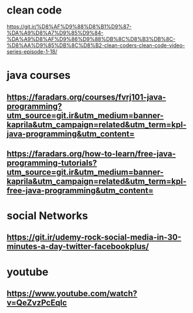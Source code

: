 * clean code
  https://git.ir/%D8%AF%D9%88%D8%B1%D9%87-%DA%A9%D8%A7%D9%85%D9%84-%DA%A9%D8%AF%D9%86%D9%88%DB%8C%D8%B3%DB%8C-%D8%AA%D9%85%DB%8C%D8%B2-clean-coders-clean-code-video-series-episode-1-18/
* java courses
** https://faradars.org/courses/fvrj101-java-programming?utm_source=git.ir&utm_medium=banner-kaprila&utm_campaign=related&utm_term=kpl-java-programming&utm_content=
** https://faradars.org/how-to-learn/free-java-programming-tutorials?utm_source=git.ir&utm_medium=banner-kaprila&utm_campaign=related&utm_term=kpl-free-java-programming&utm_content=
* social Networks
** https://git.ir/udemy-rock-social-media-in-30-minutes-a-day-twitter-facebookplus/
* youtube
** https://www.youtube.com/watch?v=QeZvzPcEqlc
